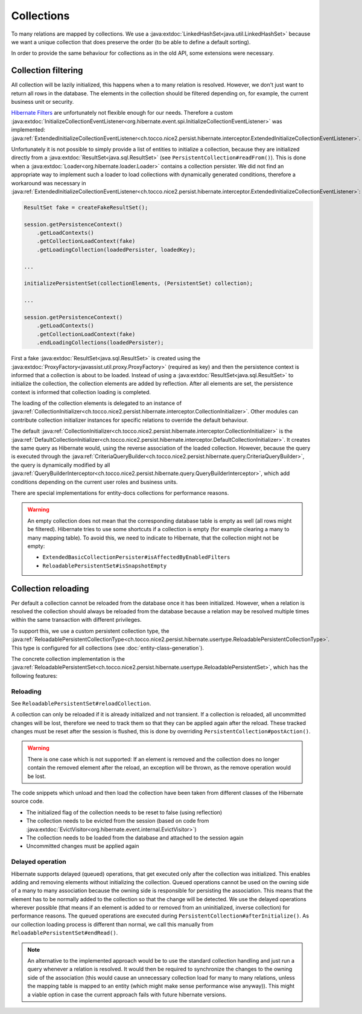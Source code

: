 .. _collections:

Collections
===========

To many relations are mapped by collections. We use a :java:extdoc:`LinkedHashSet<java.util.LinkedHashSet>` because
we want a unique collection that does preserve the order (to be able to define a default sorting).

In order to provide the same behaviour for collections as in the old API, some extensions were necessary.

Collection filtering
--------------------

All collection will be lazily initialized, this happens when a to many relation is resolved. However, we don't just want
to return all rows in the database. The elements in the collection should be filtered depending on, for example, the
current business unit or security.

`Hibernate Filters <https://docs.jboss.org/hibernate/orm/5.2/userguide/html_single/Hibernate_User_Guide.html#mapping-column-filter>`_
are unfortunately not flexible enough for our needs.
Therefore a custom :java:extdoc:`InitializeCollectionEventListener<org.hibernate.event.spi.InitializeCollectionEventListener>` was
implemented: :java:ref:`ExtendedInitializeCollectionEventListener<ch.tocco.nice2.persist.hibernate.interceptor.ExtendedInitializeCollectionEventListener>`.

Unfortunately it is not possible to simply provide a list of entities to initialize a collection, because they
are initialized directly from a :java:extdoc:`ResultSet<java.sql.ResultSet>` (see ``PersistentCollection#readFrom()``).
This is done when a :java:extdoc:`Loader<org.hibernate.loader.Loader>` contains a collection persister.
We did not find an appropriate way to implement such a loader to load collections with dynamically generated conditions,
therefore a workaround was necessary in :java:ref:`ExtendedInitializeCollectionEventListener<ch.tocco.nice2.persist.hibernate.interceptor.ExtendedInitializeCollectionEventListener>`:

.. code-block:: java

    ResultSet fake = createFakeResultSet();

    session.getPersistenceContext()
        .getLoadContexts()
        .getCollectionLoadContext(fake)
        .getLoadingCollection(loadedPersister, loadedKey);

    ...

    initializePersistentSet(collectionElements, (PersistentSet) collection);

    ...

    session.getPersistenceContext()
        .getLoadContexts()
        .getCollectionLoadContext(fake)
        .endLoadingCollections(loadedPersister);

First a fake :java:extdoc:`ResultSet<java.sql.ResultSet>` is created using the :java:extdoc:`ProxyFactory<javassist.util.proxy.ProxyFactory>`
(required as key) and then the persistence context is informed that a collection is about to be loaded.
Instead of using a :java:extdoc:`ResultSet<java.sql.ResultSet>` to initialize the collection, the collection elements
are added by reflection. After all elements are set, the persistence context is informed that collection loading is
completed.

The loading of the collection elements is delegated to an instance of :java:ref:`CollectionInitializer<ch.tocco.nice2.persist.hibernate.interceptor.CollectionInitializer>`.
Other modules can contribute collection initializer instances for specific relations to override the default behaviour.

The default :java:ref:`CollectionInitializer<ch.tocco.nice2.persist.hibernate.interceptor.CollectionInitializer>` is the
:java:ref:`DefaultCollectionInitializer<ch.tocco.nice2.persist.hibernate.interceptor.DefaultCollectionInitializer>`.
It creates the same query as Hibernate would, using the reverse association of the loaded collection.
However, because the query is executed through the :java:ref:`CriteriaQueryBuilder<ch.tocco.nice2.persist.hibernate.query.CriteriaQueryBuilder>`,
the query is dynamically modified by all :java:ref:`QueryBuilderInterceptor<ch.tocco.nice2.persist.hibernate.query.QueryBuilderInterceptor>`, which
add conditions depending on the current user roles and business units.

.. todo::
    Add link to query builder chapter.

There are special implementations for entity-docs collections for performance reasons.

.. todo::
    Add link to entity-docs chapter.

.. warning::
    An empty collection does not mean that the corresponding database table is empty as well (all rows might be filtered).
    Hibernate tries to use some shortcuts if a collection is empty (for example clearing a many to many mapping table).
    To avoid this, we need to indicate to Hibernate, that the collection might not be empty:

    * ``ExtendedBasicCollectionPersister#isAffectedByEnabledFilters``
    * ``ReloadablePersistentSet#isSnapshotEmpty``


Collection reloading
--------------------

Per default a collection cannot be reloaded from the database once it has been initialized.
However, when a relation is resolved the collection should always be reloaded from the database because
a relation may be resolved multiple times within the same transaction with different privileges.

To support this, we use a custom persistent collection type, the :java:ref:`ReloadablePersistentCollectionType<ch.tocco.nice2.persist.hibernate.usertype.ReloadablePersistentCollectionType>`.
This type is configured for all collections (see :doc:`entity-class-generation`).

The concrete collection implementation is the :java:ref:`ReloadablePersistentSet<ch.tocco.nice2.persist.hibernate.usertype.ReloadablePersistentSet>`,
which has the following features:

Reloading
^^^^^^^^^

See ``ReloadablePersistentSet#reloadCollection``.

A collection can only be reloaded if it is already initialized and not transient.
If a collection is reloaded, all uncommitted changes will be lost, therefore we need to track them
so that they can be applied again after the reload.
These tracked changes must be reset after the session is flushed, this is done by overriding
``PersistentCollection#postAction()``.

.. warning::
    There is one case which is not supported:
    If an element is removed and the collection does no longer contain the removed element after the reload,
    an exception will be thrown, as the remove operation would be lost.

The code snippets which unload and then load the collection have been taken from different classes
of the Hibernate source code.

* The initialized flag of the collection needs to be reset to false (using reflection)
* The collection needs to be evicted from the session (based on code from :java:extdoc:`EvictVisitor<org.hibernate.event.internal.EvictVisitor>`)
* The collection needs to be loaded from the database and attached to the session again
* Uncommitted changes must be applied again

Delayed operation
^^^^^^^^^^^^^^^^^

Hibernate supports delayed (queued) operations, that get executed only after the collection was initialized.
This enables adding and removing elements without initializing the collection.
Queued operations cannot be used on the owning side of a many to many association because the owning side is
responsible for persisting the association. This means that the element has to be normally added to the collection
so that the change will be detected.
We use the delayed operations wherever possible (that means if an element is added to or removed from an uninitialized,
inverse collection) for performance reasons.
The queued operations are executed during ``PersistentCollection#afterInitialize()``. As our collection loading process
is different than normal, we call this manually from ``ReloadablePersistentSet#endRead()``.

.. note::
    An alternative to the implemented approach would be to use the standard collection handling and just run a
    query whenever a relation is resolved. It would then be required to synchronize the changes to the owning side of the
    association (this would cause an unnecessary collection load for many to many relations, unless the mapping table
    is mapped to an entity (which might make sense performance wise anyway)). This might a viable option in case the
    current approach fails with future hibernate versions.
